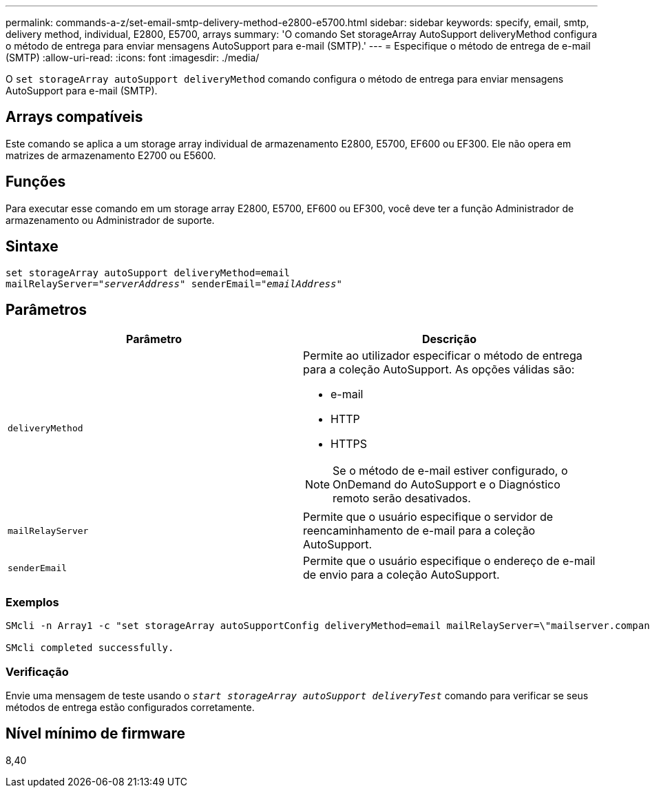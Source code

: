 ---
permalink: commands-a-z/set-email-smtp-delivery-method-e2800-e5700.html 
sidebar: sidebar 
keywords: specify, email, smtp, delivery method, individual, E2800, E5700, arrays 
summary: 'O comando Set storageArray AutoSupport deliveryMethod configura o método de entrega para enviar mensagens AutoSupport para e-mail (SMTP).' 
---
= Especifique o método de entrega de e-mail (SMTP)
:allow-uri-read: 
:icons: font
:imagesdir: ./media/


[role="lead"]
O `set storageArray autoSupport deliveryMethod` comando configura o método de entrega para enviar mensagens AutoSupport para e-mail (SMTP).



== Arrays compatíveis

Este comando se aplica a um storage array individual de armazenamento E2800, E5700, EF600 ou EF300. Ele não opera em matrizes de armazenamento E2700 ou E5600.



== Funções

Para executar esse comando em um storage array E2800, E5700, EF600 ou EF300, você deve ter a função Administrador de armazenamento ou Administrador de suporte.



== Sintaxe

[listing, subs="+macros"]
----
set storageArray autoSupport deliveryMethod=email
mailRelayServer=pass:quotes["_serverAddress_" senderEmail="_emailAddress_"]
----


== Parâmetros

[cols="2*"]
|===
| Parâmetro | Descrição 


 a| 
`deliveryMethod`
 a| 
Permite ao utilizador especificar o método de entrega para a coleção AutoSupport. As opções válidas são:

* e-mail
* HTTP
* HTTPS


[NOTE]
====
Se o método de e-mail estiver configurado, o OnDemand do AutoSupport e o Diagnóstico remoto serão desativados.

====


 a| 
`mailRelayServer`
 a| 
Permite que o usuário especifique o servidor de reencaminhamento de e-mail para a coleção AutoSupport.



 a| 
`senderEmail`
 a| 
Permite que o usuário especifique o endereço de e-mail de envio para a coleção AutoSupport.

|===


=== Exemplos

[listing]
----

SMcli -n Array1 -c "set storageArray autoSupportConfig deliveryMethod=email mailRelayServer=\"mailserver.company.com\" senderEmail=\"user@company.com\";"

SMcli completed successfully.
----


=== Verificação

Envie uma mensagem de teste usando o `_start storageArray autoSupport deliveryTest_` comando para verificar se seus métodos de entrega estão configurados corretamente.



== Nível mínimo de firmware

8,40
